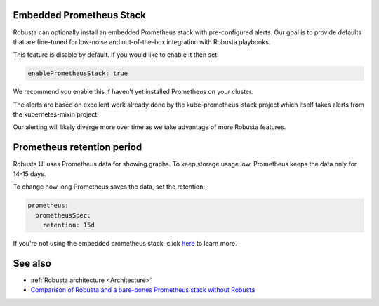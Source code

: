 Embedded Prometheus Stack
^^^^^^^^^^^^^^^^^^^^^^^^^

Robusta can optionally install an embedded Prometheus stack with pre-configured alerts. Our goal is to provide defaults
that are fine-tuned for low-noise and out-of-the-box integration with Robusta playbooks.

This feature is disable by default. If you would like to enable it then set:

.. code-block:: yaml

    enablePrometheusStack: true

We recommend you enable this if haven't yet installed Prometheus on your cluster.

The alerts are based on excellent work already done by the kube-prometheus-stack project which itself takes
alerts from the kubernetes-mixin project.

Our alerting will likely diverge more over time as we take advantage of more Robusta features.

Prometheus retention period
^^^^^^^^^
Robusta UI uses Prometheus data for showing graphs.
To keep storage usage low, Prometheus keeps the data only for 14-15 days.

To change how long Prometheus saves the data, set the retention:

.. code-block:: yaml

      prometheus:
        prometheusSpec:
          retention: 15d

If you're not using the embedded prometheus stack, click `here <https://prometheus.io/docs/prometheus/latest/storage/#operational-aspects>`_ to learn more.


See also
^^^^^^^^^

* :ref:`Robusta architecture <Architecture>`
* `Comparison of Robusta and a bare-bones Prometheus stack without Robusta <https://home.robusta.dev/prometheus-based-monitoring/?from=docs>`_

